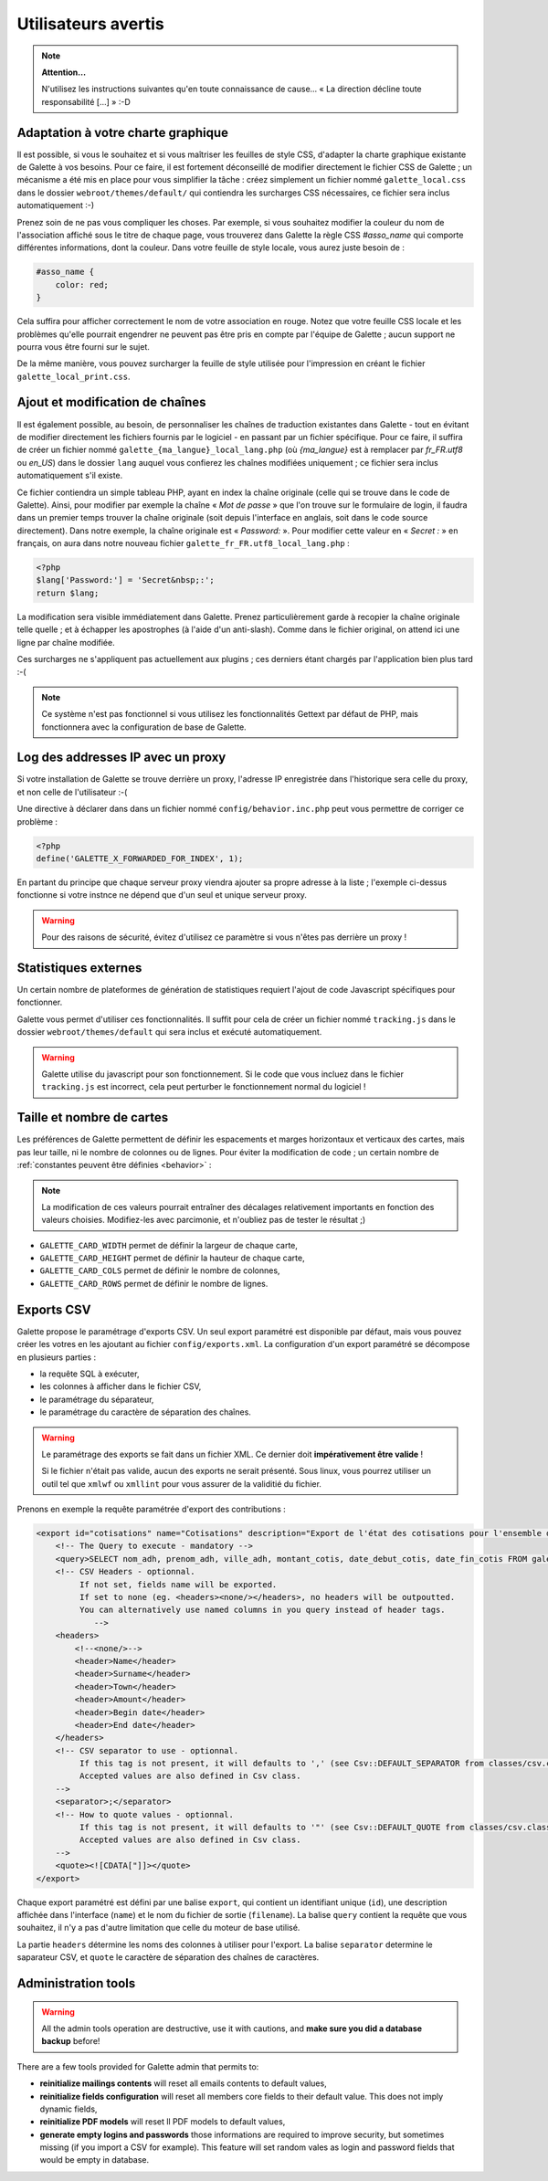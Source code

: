 .. _man_avancees:

********************
Utilisateurs avertis
********************

.. note::

   **Attention...**

   N'utilisez les instructions suivantes qu'en toute connaissance de cause... « La direction décline toute responsabilité [...] » :-D

Adaptation à votre charte graphique
===================================

Il est possible, si vous le souhaitez et si vous maîtriser les feuilles de style CSS, d'adapter la charte graphique existante de Galette à vos besoins. Pour ce faire, il est fortement déconseillé de modifier directement le fichier CSS de Galette ; un mécanisme a été mis en place pour vous simplifier la tâche : créez simplement un fichier nommé ``galette_local.css`` dans le dossier ``webroot/themes/default/`` qui contiendra les surcharges CSS nécessaires, ce fichier sera inclus automatiquement :-)

Prenez soin de ne pas vous compliquer les choses. Par exemple, si vous souhaitez modifier la couleur du nom de l'association affiché sous le titre de chaque page, vous trouverez dans Galette la règle CSS `#asso_name` qui comporte différentes informations, dont la couleur. Dans votre feuille de style  locale, vous aurez juste besoin de :

.. code-block:: css

   #asso_name {
       color: red;
   }

Cela suffira pour afficher correctement le nom de votre association en rouge. Notez que votre feuille CSS locale et les problèmes qu'elle pourrait engendrer ne peuvent pas être pris en compte par l'équipe de Galette ; aucun support ne pourra vous être fourni sur le sujet.

De la même manière, vous pouvez surcharger la feuille de style utilisée pour l'impression en créant le fichier ``galette_local_print.css``.

Ajout et modification de chaînes
================================

Il est également possible, au besoin, de personnaliser les chaînes de traduction existantes dans Galette - tout en évitant de modifier directement les fichiers fournis par le logiciel - en passant par un fichier spécifique. Pour ce faire, il suffira de créer un fichier nommé ``galette_{ma_langue}_local_lang.php`` (où `{ma_langue}` est à remplacer par `fr_FR.utf8` ou `en_US`) dans le dossier ``lang`` auquel vous confierez les chaînes modifiées uniquement ; ce fichier sera inclus automatiquement s'il existe.

Ce fichier contiendra un simple tableau PHP, ayant en index la chaîne originale (celle qui se trouve dans le code de Galette). Ainsi, pour modifier par exemple la chaîne « `Mot de passe` » que l'on trouve sur le formulaire de login, il faudra dans un premier temps trouver la chaîne originale (soit depuis l'interface en anglais, soit dans le code source directement). Dans notre exemple, la chaîne originale est « `Password:` ». Pour modifier cette valeur en « `Secret :` » en français, on aura dans notre nouveau fichier ``galette_fr_FR.utf8_local_lang.php`` :

.. code-block:: php

   <?php
   $lang['Password:'] = 'Secret&nbsp;:';
   return $lang;

La modification sera visible immédiatement dans Galette. Prenez particulièrement garde à recopier la chaîne originale telle quelle ; et à échapper les apostrophes (à l'aide d'un anti-slash). Comme dans le fichier original, on attend ici une ligne par chaîne modifiée.

Ces surcharges ne s'appliquent pas actuellement aux plugins ; ces derniers étant chargés par l'application bien plus tard :-(

.. note:: Ce système n'est pas fonctionnel si vous utilisez les fonctionnalités Gettext par défaut de PHP, mais fonctionnera avec la configuration de base de Galette.

Log des addresses IP avec un proxy
==================================

Si votre installation de Galette se trouve derrière un proxy, l'adresse IP enregistrée dans l'historique sera celle du proxy, et non celle de l'utilisateur :-(

Une directive à déclarer dans dans un fichier nommé ``config/behavior.inc.php`` peut vous permettre de corriger ce problème :

.. code-block:: php

   <?php
   define('GALETTE_X_FORWARDED_FOR_INDEX', 1);

En partant du principe que chaque serveur proxy viendra ajouter sa propre adresse à la liste ; l'exemple ci-dessus fonctionne si votre instnce ne dépend que d'un seul et unique serveur proxy.

.. warning::

   Pour des raisons de sécurité, évitez d'utilisez ce paramètre si vous n'êtes pas derrière un proxy !

Statistiques externes
=====================

.. versionadded:: 0.9

Un certain nombre de plateformes de génération de statistiques requiert l'ajout de code Javascript spécifiques pour fonctionner.

Galette vous permet d'utiliser ces fonctionnalités. Il suffit pour cela de créer un fichier nommé ``tracking.js`` dans le dossier ``webroot/themes/default`` qui sera inclus et exécuté automatiquement.

.. warning::

   Galette utilise du javascript pour son fonctionnement. Si le code que vous incluez dans le fichier ``tracking.js`` est incorrect, cela peut perturber le fonctionnement normal du logiciel !

Taille et nombre de cartes
==========================

.. versionadded:: 0.9

Les préférences de Galette permettent de définir les espacements et marges horizontaux et verticaux des cartes, mais pas leur taille, ni le nombre de colonnes ou de lignes. Pour éviter la modification de code ; un certain nombre de :ref:`constantes peuvent être définies <behavior>` :

.. note::

   La modification de ces valeurs pourrait entraîner des décalages relativement importants en fonction des valeurs choisies. Modifiez-les avec parcimonie, et n'oubliez pas de tester le résultat ;)

* ``GALETTE_CARD_WIDTH`` permet de définir la largeur de chaque carte,
* ``GALETTE_CARD_HEIGHT`` permet de définir la hauteur de chaque carte,
* ``GALETTE_CARD_COLS`` permet de définir le nombre de colonnes,
* ``GALETTE_CARD_ROWS`` permet de définir le nombre de lignes.

Exports CSV
===========

Galette propose le paramétrage d'exports CSV. Un seul export paramétré est disponible par défaut, mais vous pouvez créer les votres en les ajoutant au fichier ``config/exports.xml``. La configuration d'un export paramétré se décompose en plusieurs parties :

* la requête SQL à exécuter,
* les colonnes à afficher dans le fichier CSV,
* le paramétrage du séparateur,
* le paramétrage du caractère de séparation des chaînes.

.. warning::

   Le paramétrage des exports se fait dans un fichier XML. Ce dernier doit **impérativement être valide** !

   Si le fichier n'était pas valide, aucun des exports ne serait présenté. Sous linux, vous pourrez utiliser un outil tel que ``xmlwf`` ou ``xmllint`` pour vous assurer de la validitié du fichier.

Prenons en exemple la requête paramétrée d'export des contributions :

.. code-block:: xml

   <export id="cotisations" name="Cotisations" description="Export de l'état des cotisations pour l'ensemble des adhérents" filename="galette_cotisations.csv">
       <!-- The Query to execute - mandatory -->
       <query>SELECT nom_adh, prenom_adh, ville_adh, montant_cotis, date_debut_cotis, date_fin_cotis FROM galette_cotisations INNER JOIN galette_adherents ON (galette_cotisations.id_adh=galette_adherents.id_adh)</query>
       <!-- CSV Headers - optionnal.
            If not set, fields name will be exported.
            If set to none (eg. <headers><none/></headers>, no headers will be outpoutted.
            You can alternatively use named columns in you query instead of header tags.
               -->
       <headers>
           <!--<none/>-->
           <header>Name</header>
           <header>Surname</header>
           <header>Town</header>
           <header>Amount</header>
           <header>Begin date</header>
           <header>End date</header>
       </headers>
       <!-- CSV separator to use - optionnal.
            If this tag is not present, it will defaults to ',' (see Csv::DEFAULT_SEPARATOR from classes/csv.class.php)
            Accepted values are also defined in Csv class.
       -->
       <separator>;</separator>
       <!-- How to quote values - optionnal.
            If this tag is not present, it will defaults to '"' (see Csv::DEFAULT_QUOTE from classes/csv.class.php)
            Accepted values are also defined in Csv class.
       -->
       <quote><![CDATA["]]></quote>
   </export>

Chaque export paramétré est défini par une balise ``export``, qui contient un identifiant unique (``id``), une description affichée dans l'interface (``name``) et le nom du fichier de sortie (``filename``). La balise ``query`` contient la requête que vous souhaitez, il n'y a pas d'autre limitation que celle du moteur de base utilisé.

La partie ``headers`` détermine les noms des colonnes à utiliser pour l'export. La balise ``separator`` determine le saparateur CSV, et ``quote`` le caractère de séparation des chaînes de caractères.

.. _admintools:

Administration tools
====================

.. warning::

   All the admin tools operation are destructive, use it with cautions, and **make sure you did a database backup** before!

There are a few tools provided for Galette admin that permits to:

* **reinitialize mailings contents** will reset all emails contents to default values,
* **reinitialize fields configuration** will reset all members core fields to their default value. This does not imply dynamic fields,
* **reinitialize PDF models** will reset ll PDF models to default values,
* **generate empty logins and passwords** those informations are required to improve security, but sometimes missing (if you import a CSV for example). This feature will set random vales as login and password fields that would be empty in database.
